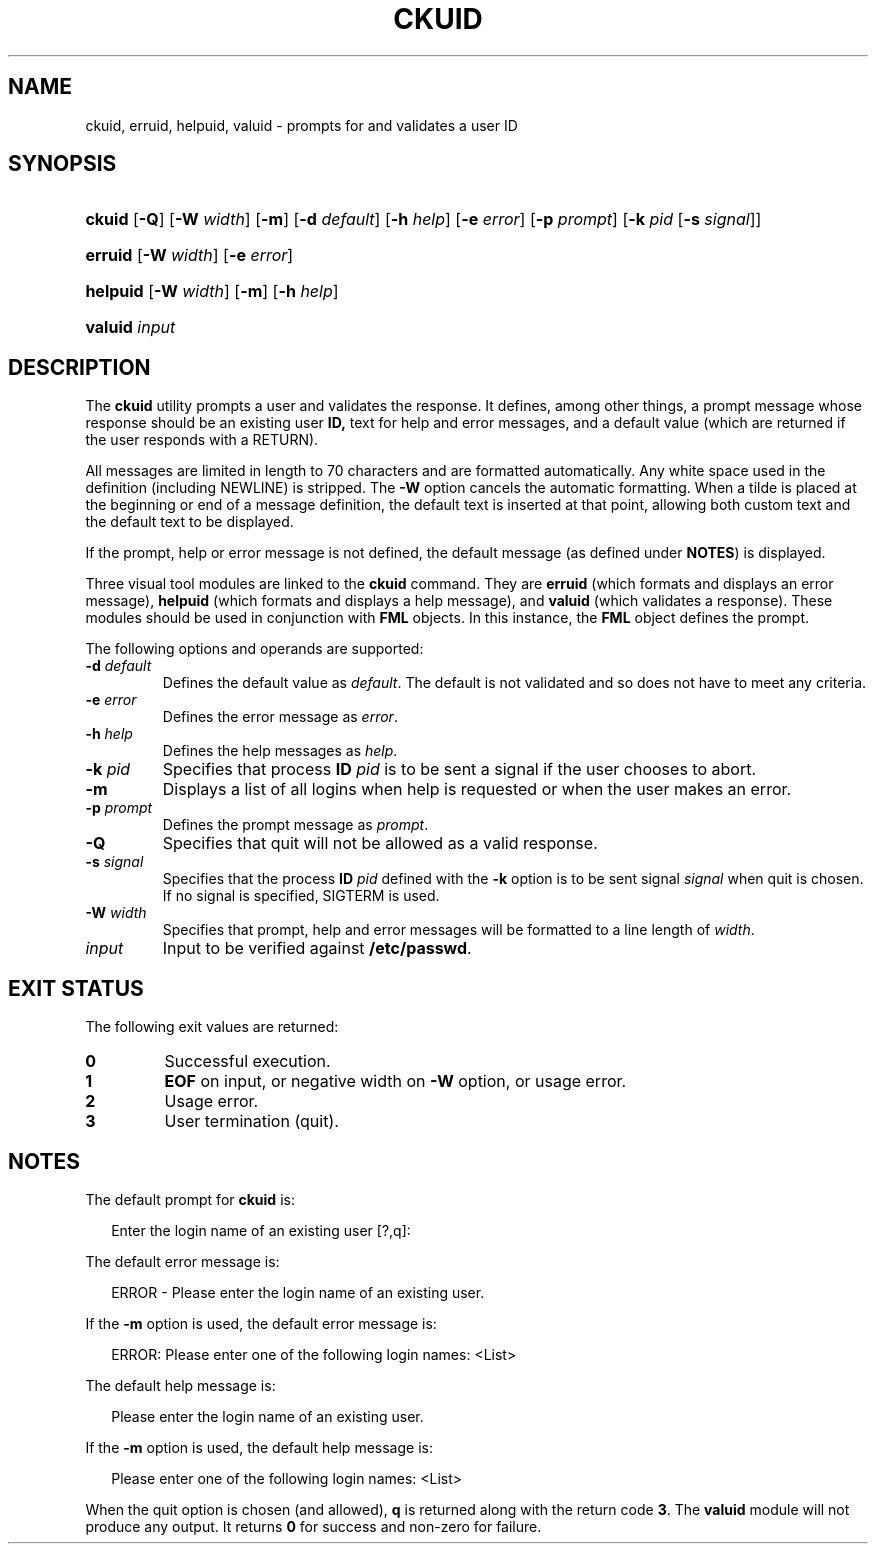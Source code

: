 .\"
.\" CDDL HEADER START
.\"
.\" The contents of this file are subject to the terms of the
.\" Common Development and Distribution License (the "License").
.\" You may not use this file except in compliance with the License.
.\"
.\" You can obtain a copy of the license at usr/src/OPENSOLARIS.LICENSE
.\" or http://www.opensolaris.org/os/licensing.
.\" See the License for the specific language governing permissions
.\" and limitations under the License.
.\"
.\" When distributing Covered Code, include this CDDL HEADER in each
.\" file and include the License file at usr/src/OPENSOLARIS.LICENSE.
.\" If applicable, add the following below this CDDL HEADER, with the
.\" fields enclosed by brackets "[]" replaced with your own identifying
.\" information: Portions Copyright [yyyy] [name of copyright owner]
.\"
.\" CDDL HEADER END
.\"  Copyright 1989 AT&T  Copyright (c) 1992, Sun Microsystems, Inc.  All Rights Reserved
.\" Portions Copyright (c) 2007 Gunnar Ritter, Freiburg i. Br., Germany
.\"
.\" Sccsid @(#)ckuid.1	1.4 (gritter) 3/3/07
.\"
.\" from OpenSolaris ckuid 1 "14 Sep 1992" "SunOS 5.11" "User Commands"
.TH CKUID 1 "2/25/07" "Heirloom Packaging Tools" "User Commands"
.SH NAME
ckuid, erruid, helpuid, valuid \- prompts for and validates a user ID
.SH SYNOPSIS
.HP
.ad l
.nh
\fBckuid\fR [\fB\-Q\fR] [\fB\-W\fR \fIwidth\fR] [\fB\-m\fR] [\fB\-d\fR \fIdefault\fR] [\fB\-h\fR \fIhelp\fR]
[\fB\-e\fR \fIerror\fR] [\fB\-p\fR \fIprompt\fR] [\fB\-k\fR \fIpid\fR [\fB\-s\fR \fIsignal\fR]]
.HP
.PD 0
.ad l
\fBerruid\fR [\fB\-W\fR \fIwidth\fR] [\fB\-e\fR \fIerror\fR]
.HP
.PD 0
.ad l
\fBhelpuid\fR [\fB\-W\fR \fIwidth\fR] [\fB\-m\fR] [\fB\-h\fR \fIhelp\fR]
.HP
.PD 0
.ad l
\fBvaluid\fR \fIinput\fR
.br
.PD
.ad b
.hy 1
.SH DESCRIPTION
The \fBckuid\fR utility prompts a user and validates the response.
It defines, among other things, a prompt message whose response should be an existing user \fBID,\fR text for help and error messages, and a default value (which are returned if the user responds with a RETURN).
.PP
All messages are limited in length to 70 characters and are formatted automatically.
Any white space used in the definition (including NEWLINE) is stripped.
The \fB\-W\fR option cancels the
automatic formatting.
When a tilde is placed at the beginning or end of a message definition, the default text is inserted at that point, allowing both custom text and the default text to be displayed.
.PP
If the prompt, help or error message is not defined, the default message (as defined under \fBNOTES\fR) is displayed.
.PP
Three visual tool modules are linked to the \fBckuid\fR command.
They are \fBerruid\fR (which formats and displays an error message), \fBhelpuid\fR (which formats
and displays a help message), and \fBvaluid\fR (which validates a response).
These modules should be used in conjunction with \fBFML\fR objects.
In this instance,
the \fBFML\fR object defines the prompt.
.PP
The following options and operands are supported:
.TP
\fB\-d\fR\fI default\fR
Defines the default value as \fIdefault\fR.
The default is not validated and so does not have to meet any criteria.
.TP
\fB\-e\fR \fIerror\fR
Defines the error message as \fIerror\fR.
.TP
\fB\-h\fR \fIhelp\fR
Defines the help messages as \fIhelp\fR.
.TP
\fB\-k\fR\fI pid\fR
Specifies that process \fBID\fR \fIpid\fR is to be sent a signal
if the user chooses to abort.
.TP
\fB\-m\fR
Displays a list of all logins when help is requested or when the user makes an error.
.TP
\fB\-p\fR\fI prompt\fR
Defines the prompt message as \fIprompt\fR.
.TP
\fB\-Q\fR
Specifies that quit will not be allowed as a valid response.
.TP
\fB\-s\fR \fIsignal\fR
Specifies that the process \fBID\fR \fIpid\fR defined with
the \fB\-k\fR option is to be sent signal \fIsignal\fR when quit is chosen.
If no signal is specified, SIGTERM is used.
.TP
\fB\-W\fR\fI width\fR
Specifies that prompt, help and error messages will be formatted to a line length of \fIwidth\fR.
.TP
\fB\fIinput\fR
Input to be verified against \fB/etc/passwd\fR.
.SH EXIT STATUS
.PD 0
The following exit values are returned:
.TP
.B 0
Successful execution.
.TP
.B 1
\fBEOF\fR on input, or negative width on \fB\-W\fR option, or usage error.
.TP
.B 2
Usage error.
.TP
.B 3
User termination (quit).
.PD
.SH NOTES
The default prompt for \fBckuid\fR is:
.PP
.in +2
.nf
Enter the login name of an existing user [?,q]:
.fi
.in -2
.PP
The default error message is:
.PP
.in +2
.nf
ERROR - Please enter the login name of an existing user.
.fi
.in -2
.PP
If the \fB\-m\fR option is used, the default error message is:
.PP
.in +2
.nf
ERROR: Please enter one of the following login names: <List>
.fi
.in -2
.PP
The default help message is:
.PP
.in +2
.nf
Please enter the login name of an existing user.
.fi
.in -2
.PP
If the \fB\-m\fR option is used, the default help message is:
.PP
.in +2
.nf
Please enter one of the following login names: <List>
.fi
.in -2
.PP
When the quit option is chosen (and allowed), \fBq\fR is returned along with the return code \fB3\fR.
The \fBvaluid\fR module will not produce any output.
It returns \fB0\fR for success and non-zero for failure.
